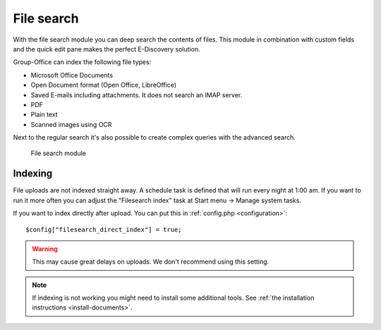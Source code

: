 File search
===========

With the file search module you can deep search the contents of files. This 
module in combination with custom fields and the quick edit pane makes the
perfect E-Discovery solution. 

Group-Office can index the following file types:

- Microsoft Office Documents
- Open Document format (Open Office, LibreOffice)
- Saved E-mails including attachments. It does not search an IMAP server.
- PDF
- Plain text
- Scanned images using OCR

Next to the regular search it's also possible to create complex queries with 
the advanced search.

.. figure:: /_static/using/file-search/file-search-module.png
   :width: 100%

   File search module


Indexing
--------

File uploads are not indexed straight away. A schedule task is defined that will 
run every night at 1:00 am. If you want to run it more often you can adjust 
the "Filesearch index" task at Start menu -> Manage system tasks.

If you want to index directly after upload. You can put this in :ref:`config.php <configuration>`::

   $config["filesearch_direct_index"] = true;

.. warning:: This may cause great delays on uploads. We don't recommend using 
   this setting.


.. note:: If indexing is not working you might need to install some 
   additional tools. See :ref:`the installation instructions <install-documents>`.